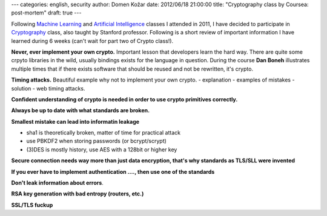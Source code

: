 ---
categories: english, security
author: Domen Kožar
date: 2012/06/18 21:00:00
title: "Cryptography class by Coursea: post-mortem"
draft: true
---

Following `Machine Learning <https://www.coursera.org/course/ml>`_  and `Artificial Intelligence <https://www.ai-class.com/>`_ classes I attended in 2011, I have decided to participate in `Cryptography <https://www.coursera.org/course/crypto>`_ class, also taught by Stanford professor. Following is a short review of important information I have learned during 6 weeks (can't wait for part two of Crypto class!).

**Never, ever implement your own crypto.** Important lesson that developers learn the hard way. There are quite some crpyto libraries in the wild, usually bindings exists for the language in question. During the course **Dan Boneh** illustrates multiple times that if there exists software that should be reused and not be rewritten, it's crypto.

**Timing attacks.** Beautiful example why not to implement your own crypto.
- explanation
- examples of mistakes
- solution
- web timing attacks.

**Confident understanding of crypto is needed in order to use crypto primitives correctly.**

**Always be up to date with what standards are broken.**

**Smallest mistake can lead into informatin leakage**


- sha1 is theoretically broken, matter of time for practical attack
- use PBKDF2 when storing passwords (or bcrypt/scrypt)
- (3)DES is mostly history, use AES with a 128bit or higher key

**Secure connection needs way more than just data encryption, that's why standards as TLS/SLL were invented**


**If you ever have to implement authentication ...., then use one of the standards**


**Don't leak information about errors**.

**RSA key generation with bad entropy (routers, etc.)**

**SSL/TLS fuckup**
